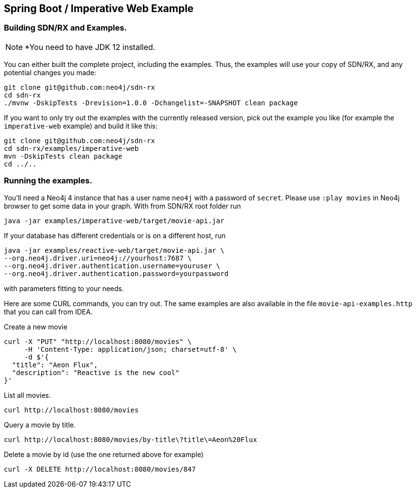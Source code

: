 == Spring Boot / Imperative Web Example

=== Building SDN/RX and Examples.

NOTE: *You need to have JDK 12 installed.

You can either built the complete project, including the examples.
Thus, the examples will use your copy of SDN/RX, and any potential changes you made:

[source,bash]
----
git clone git@github.com:neo4j/sdn-rx
cd sdn-rx
./mvnw -DskipTests -Drevision=1.0.0 -Dchangelist=-SNAPSHOT clean package
----

If you want to only try out the examples with the currently released version,
pick out the example you like (for example the `imperative-web` example) and build it like this:

[source,bash]
----
git clone git@github.com:neo4j/sdn-rx
cd sdn-rx/examples/imperative-web
mvn -DskipTests clean package
cd ../..
----

=== Running the examples.

You'll need a Neo4j 4 instance that has a user name `neo4j` with a password of `secret`.
Please use `:play movies` in Neo4j browser to get some data in your graph.
With from SDN/RX root folder run

[source,bash]
----
java -jar examples/imperative-web/target/movie-api.jar
----

If your database has different credentials or is on a different host, run

[source,bash]
----
java -jar examples/reactive-web/target/movie-api.jar \
--org.neo4j.driver.uri=neo4j://yourhost:7687 \
--org.neo4j.driver.authentication.username=youruser \
--org.neo4j.driver.authentication.password=yourpassword
----

with parameters fitting to your needs.

Here are some CURL commands, you can try out.
The same examples are also available in the file `movie-api-examples.http` that you can call from IDEA.

[source,bash]
.Create a new movie
----
curl -X "PUT" "http://localhost:8080/movies" \
     -H 'Content-Type: application/json; charset=utf-8' \
     -d $'{
  "title": "Aeon Flux",
  "description": "Reactive is the new cool"
}'
----

[source,bash]
.List all movies.
----
curl http://localhost:8080/movies
----

[source,bash]
.Query a movie by title.
----
curl http://localhost:8080/movies/by-title\?title\=Aeon%20Flux
----

[source,bash]
.Delete a movie by id (use the one returned above for example)
----
curl -X DELETE http://localhost:8080/movies/847
----
